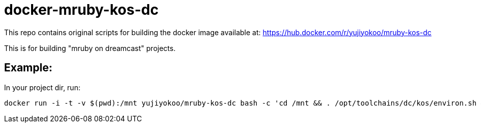 = docker-mruby-kos-dc

This repo contains original scripts for building the docker image available at: https://hub.docker.com/r/yujiyokoo/mruby-kos-dc

This is for building "mruby on dreamcast" projects.

== Example:

In your project dir, run:

----
docker run -i -t -v $(pwd):/mnt yujiyokoo/mruby-kos-dc bash -c 'cd /mnt && . /opt/toolchains/dc/kos/environ.sh && make clean && make'
----
